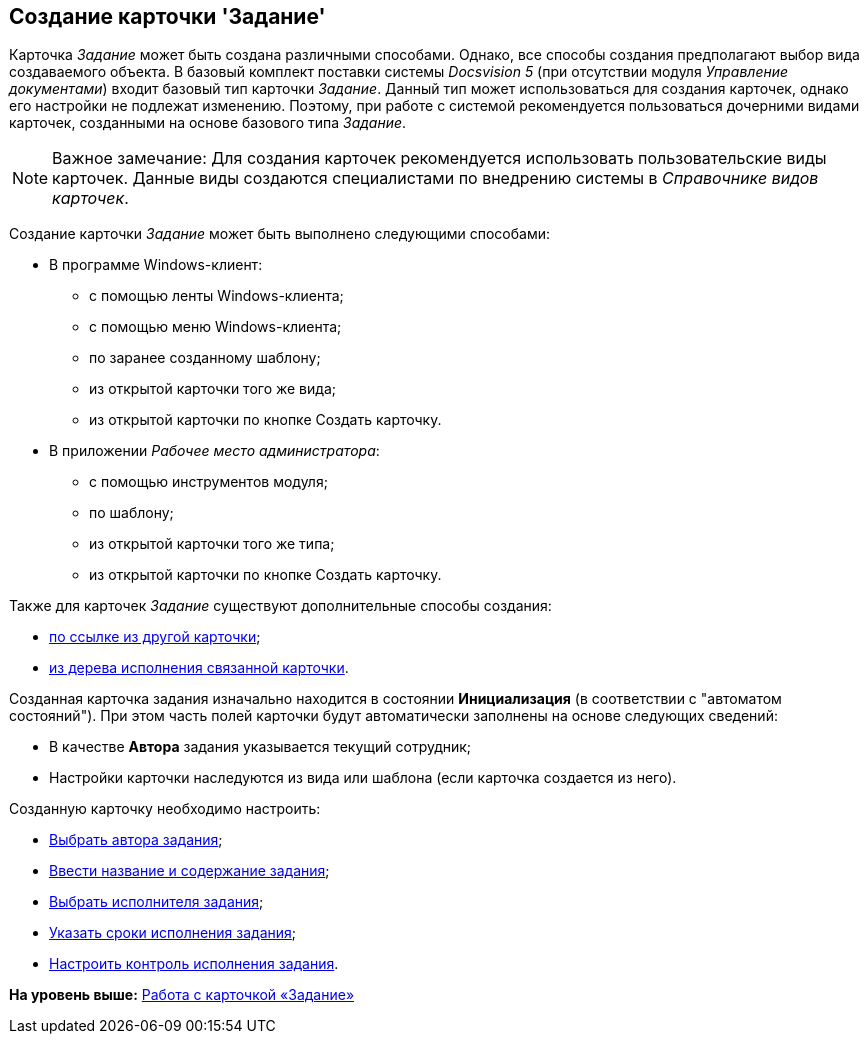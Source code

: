 [[ariaid-title1]]
== Создание карточки 'Задание'

Карточка [.dfn .term]_Задание_ может быть создана различными способами. Однако, все способы создания предполагают выбор вида создаваемого объекта. В базовый комплект поставки системы [.dfn .term]_Docsvision 5_ (при отсутствии модуля [.dfn .term]_Управление документами_) входит базовый тип карточки [.dfn .term]_Задание_. Данный тип может использоваться для создания карточек, однако его настройки не подлежат изменению. Поэтому, при работе с системой рекомендуется пользоваться дочерними видами карточек, созданными на основе базового типа [.dfn .term]_Задание_.

[NOTE]
====
[.note__title]#Важное замечание:# Для создания карточек рекомендуется использовать пользовательские виды карточек. Данные виды создаются специалистами по внедрению системы в _Справочнике видов карточек_.
====

Создание карточки [.dfn .term]_Задание_ может быть выполнено следующими способами:

* В программе Windows-клиент:
** с помощью ленты Windows-клиента;
** с помощью меню Windows-клиента;
** по заранее созданному шаблону;
** из открытой карточки того же вида;
** из открытой карточки по кнопке Создать карточку.
* В приложении [.dfn .term]_Рабочее место администратора_:
** с помощью инструментов модуля;
** по шаблону;
** из открытой карточки того же типа;
** из открытой карточки по кнопке Создать карточку.

Также для карточек [.dfn .term]_Задание_ существуют дополнительные способы создания:

* xref:Card_extra_links.adoc[по ссылке из другой карточки];
* xref:Card_extra_perform_tree.adoc[из дерева исполнения связанной карточки].

Созданная карточка задания изначально находится в состоянии *Инициализация* (в соответствии с "автоматом состояний"). При этом часть полей карточки будут автоматически заполнены на основе следующих сведений:

* В качестве [.keyword]*Автора* задания указывается текущий сотрудник;
* Настройки карточки наследуются из вида или шаблона (если карточка создается из него).

Созданную карточку необходимо настроить:

* xref:Tcard_create_select_author.adoc[Выбрать автора задания];
* xref:Tcard_create_name.adoc[Ввести название и содержание задания];
* xref:Tcard_create_select_performer.adoc[Выбрать исполнителя задания];
* xref:Tcard_create_deadline.adoc[Указать сроки исполнения задания];
* xref:Tcard_create_controll.adoc[Настроить контроль исполнения задания].

*На уровень выше:* xref:../pages/Tcard.adoc[Работа с карточкой «Задание»]

